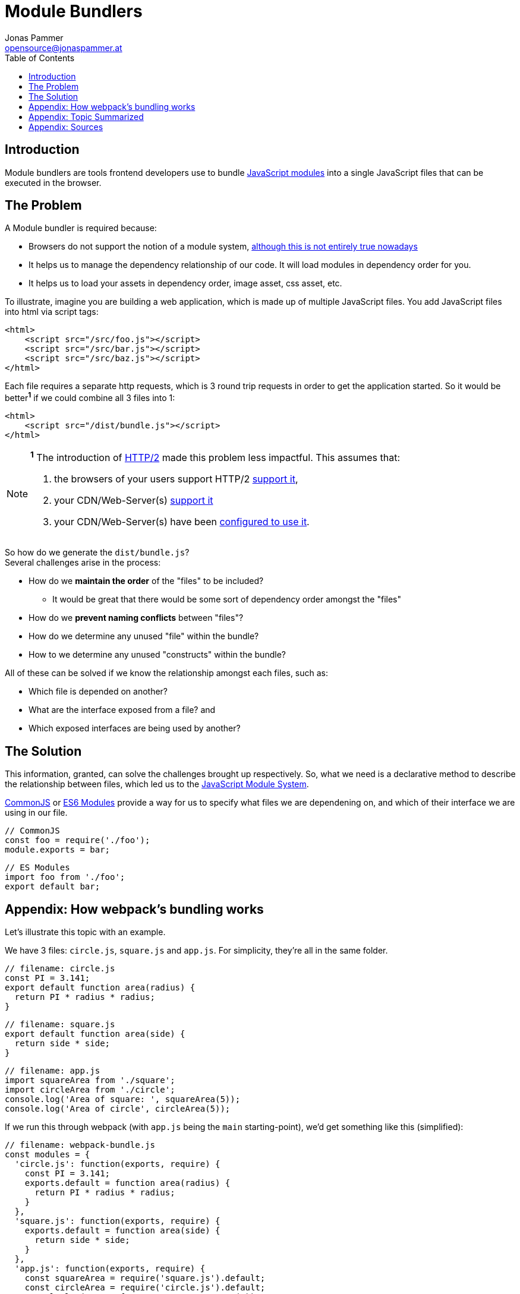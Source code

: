 = Module Bundlers
Jonas Pammer <opensource@jonaspammer.at>;
:toc:
:source-highlighter: rouge


== Introduction
Module bundlers are tools frontend developers use to bundle https://lihautan.com/javascript-modules/[JavaScript modules] into a single JavaScript files that can be executed in the browser.


== The Problem

A Module bundler is required because:

* Browsers do not support the notion of a module system, https://philipwalton.com/articles/using-native-javascript-modules-in-production-today/[although this is not entirely true nowadays]
* It helps us to manage the dependency relationship of our code. It will load modules in dependency order for you.
* It helps us to load your assets in dependency order, image asset, css asset, etc.

To illustrate, imagine you are building a web application, which is made up of multiple JavaScript files. You add JavaScript files into html via script tags:

[source,html]
----
<html>
    <script src="/src/foo.js"></script>
    <script src="/src/bar.js"></script>
    <script src="/src/baz.js"></script>
</html>
----

Each file requires a separate http requests, which is 3 round trip requests in order to get the application started. So it would be better**^1^** if we could combine all 3 files into 1:

[source,html]
----
<html>
    <script src="/dist/bundle.js"></script>
</html>
----

[NOTE]
====
*^1^* The introduction of https://developers.google.com/web/fundamentals/performance/http2/[HTTP/2] made this problem less impactful. This assumes that:

1. the browsers of your users support HTTP/2 https://caniuse.com/http2[support it],
2. your CDN/Web-Server(s) https://en.wikipedia.org/wiki/HTTP/2#Server-side_support[support it]
3. your CDN/Web-Server(s) have been https://en.wikipedia.org/wiki/HTTP/2#Server-side_support[configured to use it].
====

So how do we generate the `dist/bundle.js`? +
Several challenges arise in the process:

* How do we *maintain the order* of the "files" to be included?
** It would be great that there would be some sort of dependency order amongst the "files"
* How do we *prevent naming conflicts* between "files"?
* How do we determine any unused "file" within the bundle?
* How to we determine any unused "constructs" within the bundle?

All of these can be solved if we know the relationship amongst each files, such as:

* Which file is depended on another?
* What are the interface exposed from a file? and
* Which exposed interfaces are being used by another?


== The Solution

This information, granted, can solve the challenges brought up respectively.
So, what we need is a declarative method to describe the relationship between files,
which led us to the https://lihautan.com/javascript-modules/[JavaScript Module System].

https://requirejs.org/docs/commonjs.html[CommonJS] or https://developer.mozilla.org/en-US/docs/Web/JavaScript/Reference/Statements/import[ES6 Modules] provide a way for us to specify what files we are dependening on, and which of their interface we are using in our file.

[source, javascript]
----
// CommonJS
const foo = require('./foo');
module.exports = bar;
----

[source, javascript]
----
// ES Modules
import foo from './foo';
export default bar;
----


[[webpack]]
== Appendix: How webpack's bundling works

Let's illustrate this topic with an example.

We have 3 files: `circle.js`, `square.js` and `app.js`. For simplicity, they're all in the same folder.

[source, javascript]
----
// filename: circle.js
const PI = 3.141;
export default function area(radius) {
  return PI * radius * radius;
}
----

[source, javascript]
----
// filename: square.js
export default function area(side) {
  return side * side;
}
----

[source, javascript]
----
// filename: app.js
import squareArea from './square';
import circleArea from './circle';
console.log('Area of square: ', squareArea(5));
console.log('Area of circle', circleArea(5));
----

If we run this through webpack (with `app.js` being the `main` starting-point), we'd get something like this (simplified):
[source, javascript]
----
// filename: webpack-bundle.js
const modules = {
  'circle.js': function(exports, require) {
    const PI = 3.141;
    exports.default = function area(radius) {
      return PI * radius * radius;
    }
  },
  'square.js': function(exports, require) {
    exports.default = function area(side) {
      return side * side;
    }
  },
  'app.js': function(exports, require) {
    const squareArea = require('square.js').default;
    const circleArea = require('circle.js').default;
    console.log('Area of square: ', squareArea(5))
    console.log('Area of circle', circleArea(5))
  }
}

webpackStart({
  modules,
  entry: 'app.js'
});
----

First thing you would notice is the **"module map"**. It is a dictionary that maps the module name to the module itself, which is wrapped by a function. The "module map" is like a registry, it makes it easy to register modules by adding entries.

Secondly, **each module is wrapped and represented by a function**. The function simulates the module scope, where everything declared within the module is scoped within itself. The function itself is called the "module factory function". As you can see, it takes in a few parameters, to allow the module to exports its interface, as well as to require from other modules.

Thirdly, the application is start via webpackStart, which is *a function that glues everything together*. The function itself, often called as the "runtime", is the most important piece of the bundle. It uses the "module map" and the entry module to start the application. +
It looks like this (simplified):

[source, javascript]
----
// filename: webpack-bundle.js
function webpackStart({ modules, entry }) {
  const moduleCache = {};
  const require = moduleName => {
    // if in cache, return the cached version
    if (moduleCache[moduleName]) {
      return moduleCache[moduleName];
    }
    const exports = {};
    // this will prevent infinite "require" loop
    // from circular dependencies
    moduleCache[moduleName] = exports;

    // "require"-ing the module,
    // exported stuff will assigned to "exports"
    modules[moduleName](exports, require);
    return moduleCache[moduleName];
  };

  // start the program
  require(entry);
}
----

`webpackStart` defines 2 things, the "`require`" function and the "module cache".

The "`require`" function is not the same as the `require` from CommonJS. +
"`require`" takes in the module name, and returns the exported interface from a module, eg: for `circle.js` it would be `{ default: function area(radius){ … } }`. +
The exported interface is cached in the module cache, so that if we call "`require`" of the same module name repeatedly, the "module factory function" will only be executed once.

With "`require`" defined, starting the application would be just "require"ing the entry module.


[[summary]]
== Appendix: Topic Summarized

* Module bundler helps us to combine multiple JavaScript modules (files) into 1 JavaScript file.
* Different bundlers bundle differently, and we've looked into 2 of the modern bundler, webpack and rollup
* the "webpack way":
** uses module map
** uses function to wrap each module
** has a runtime code that glues the module together
* the "rollup way":
** flatter and smaller bundle
** does not use function to wrap module
** order matters, require sorting based on dependency
** circular dependency may not work


[[sources]]
== Appendix: Sources

* https://lihautan.com/what-is-module-bundler-and-how-does-it-work/["What is module bundler and how does it work?"] by "Tan Li Hau"
* https://lihautan.com/javascript-modules/["History of Web Development: JavaScript Modules"] by "Tan Li Hau"
* https://lihautan.com/understand-the-frontend-tools/["Understanding Frontend Tools"] by "Tan Li Hau"